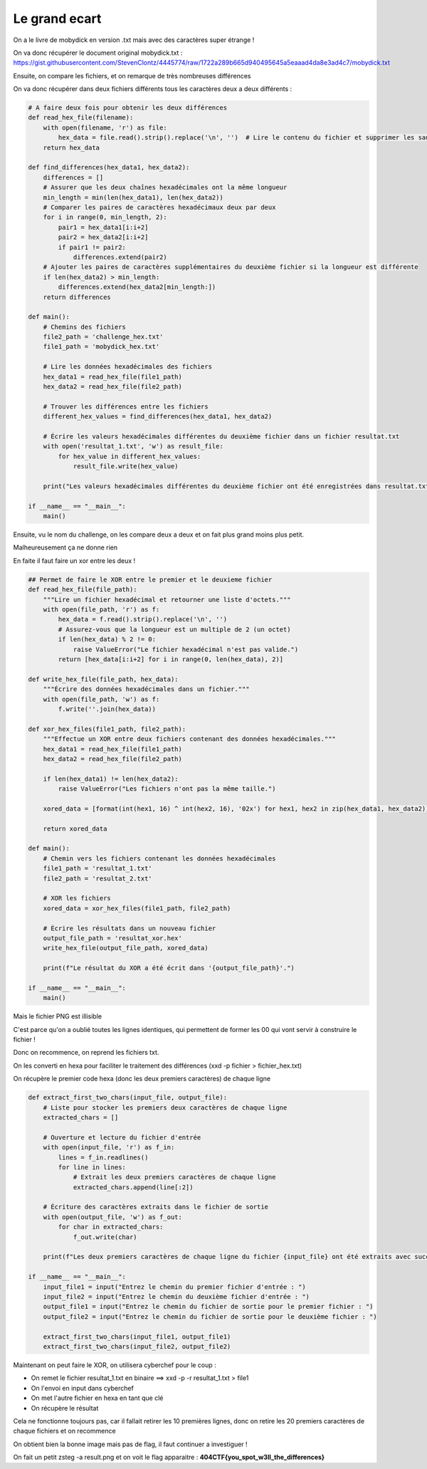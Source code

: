 Le grand ecart
==============================

On a le livre de mobydick en version .txt mais avec des caractères super étrange ! 

On va donc récupérer le document original mobydick.txt : https://gist.githubusercontent.com/StevenClontz/4445774/raw/1722a289b665d940495645a5eaaad4da8e3ad4c7/mobydick.txt 

Ensuite, on compare les fichiers, et on remarque de très nombreuses différences

On va donc récupérer dans deux fichiers différents tous les caractères deux a deux différents : 

.. code-block:: python 


    # A faire deux fois pour obtenir les deux différences
    def read_hex_file(filename):
        with open(filename, 'r') as file:
            hex_data = file.read().strip().replace('\n', '')  # Lire le contenu du fichier et supprimer les sauts de ligne
        return hex_data

    def find_differences(hex_data1, hex_data2):
        differences = []
        # Assurer que les deux chaînes hexadécimales ont la même longueur
        min_length = min(len(hex_data1), len(hex_data2))
        # Comparer les paires de caractères hexadécimaux deux par deux
        for i in range(0, min_length, 2):
            pair1 = hex_data1[i:i+2]
            pair2 = hex_data2[i:i+2]
            if pair1 != pair2:
                differences.extend(pair2)
        # Ajouter les paires de caractères supplémentaires du deuxième fichier si la longueur est différente
        if len(hex_data2) > min_length:
            differences.extend(hex_data2[min_length:])
        return differences

    def main():
        # Chemins des fichiers
        file2_path = 'challenge_hex.txt'
        file1_path = 'mobydick_hex.txt'

        # Lire les données hexadécimales des fichiers
        hex_data1 = read_hex_file(file1_path)
        hex_data2 = read_hex_file(file2_path)

        # Trouver les différences entre les fichiers
        different_hex_values = find_differences(hex_data1, hex_data2)

        # Écrire les valeurs hexadécimales différentes du deuxième fichier dans un fichier resultat.txt
        with open('resultat_1.txt', 'w') as result_file:
            for hex_value in different_hex_values:
                result_file.write(hex_value)

        print("Les valeurs hexadécimales différentes du deuxième fichier ont été enregistrées dans resultat.txt")

    if __name__ == "__main__":
        main()


Ensuite, vu le nom du challenge, on les compare deux a deux et on fait plus grand moins plus petit.

Malheureusement ça ne donne rien

En faite il faut faire un xor entre les deux ! 

.. code-block:: python


    ## Permet de faire le XOR entre le premier et le deuxieme fichier
    def read_hex_file(file_path):
        """Lire un fichier hexadécimal et retourner une liste d'octets."""
        with open(file_path, 'r') as f:
            hex_data = f.read().strip().replace('\n', '')
            # Assurez-vous que la longueur est un multiple de 2 (un octet)
            if len(hex_data) % 2 != 0:
                raise ValueError("Le fichier hexadécimal n'est pas valide.")
            return [hex_data[i:i+2] for i in range(0, len(hex_data), 2)]

    def write_hex_file(file_path, hex_data):
        """Écrire des données hexadécimales dans un fichier."""
        with open(file_path, 'w') as f:
            f.write(''.join(hex_data))

    def xor_hex_files(file1_path, file2_path):
        """Effectue un XOR entre deux fichiers contenant des données hexadécimales."""
        hex_data1 = read_hex_file(file1_path)
        hex_data2 = read_hex_file(file2_path)
        
        if len(hex_data1) != len(hex_data2):
            raise ValueError("Les fichiers n'ont pas la même taille.")
        
        xored_data = [format(int(hex1, 16) ^ int(hex2, 16), '02x') for hex1, hex2 in zip(hex_data1, hex_data2)]
        
        return xored_data

    def main():
        # Chemin vers les fichiers contenant les données hexadécimales
        file1_path = 'resultat_1.txt'
        file2_path = 'resultat_2.txt'
        
        # XOR les fichiers
        xored_data = xor_hex_files(file1_path, file2_path)
        
        # Écrire les résultats dans un nouveau fichier
        output_file_path = 'resultat_xor.hex'
        write_hex_file(output_file_path, xored_data)

        print(f"Le résultat du XOR a été écrit dans '{output_file_path}'.")

    if __name__ == "__main__":
        main()


Mais le fichier PNG est illisible

C'est parce qu'on a oublié toutes les lignes identiques, qui permettent de former les 00 qui vont servir à construire le fichier ! 

Donc on recommence, on reprend les fichiers txt.

On les converti en hexa pour faciliter le traitement des différences (xxd -p fichier > fichier_hex.txt)

On récupère le premier code hexa (donc les deux premiers caractères) de chaque ligne

.. code-block:: python

    def extract_first_two_chars(input_file, output_file):
        # Liste pour stocker les premiers deux caractères de chaque ligne
        extracted_chars = []

        # Ouverture et lecture du fichier d'entrée
        with open(input_file, 'r') as f_in:
            lines = f_in.readlines()
            for line in lines:
                # Extrait les deux premiers caractères de chaque ligne
                extracted_chars.append(line[:2])

        # Écriture des caractères extraits dans le fichier de sortie
        with open(output_file, 'w') as f_out:
            for char in extracted_chars:
                f_out.write(char)

        print(f"Les deux premiers caractères de chaque ligne du fichier {input_file} ont été extraits avec succès et écrits dans {output_file}.")

    if __name__ == "__main__":
        input_file1 = input("Entrez le chemin du premier fichier d'entrée : ")
        input_file2 = input("Entrez le chemin du deuxième fichier d'entrée : ")
        output_file1 = input("Entrez le chemin du fichier de sortie pour le premier fichier : ")
        output_file2 = input("Entrez le chemin du fichier de sortie pour le deuxième fichier : ")

        extract_first_two_chars(input_file1, output_file1)
        extract_first_two_chars(input_file2, output_file2)


Maintenant on peut faire le XOR, on utilisera cyberchef pour le coup : 

- On remet le fichier resultat_1.txt en binaire ==> xxd -p -r resultat_1.txt > file1
- On l'envoi en input dans cyberchef
- On met l'autre fichier en hexa en tant que clé
- On récupère le résultat

Cela ne fonctionne toujours pas, car il fallait retirer les 10 premières lignes, donc on retire les 20 premiers caractères de chaque fichiers et on recommence

On obtient bien la bonne image mais pas de flag, il faut continuer a investiguer ! 

On fait un petit zsteg -a result.png et on voit le flag apparaitre : **404CTF{you_spot_w3ll_the_differences}**